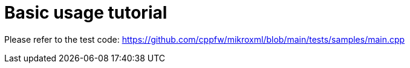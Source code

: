 = Basic usage tutorial

Please refer to the test code: https://github.com/cppfw/mikroxml/blob/main/tests/samples/main.cpp
